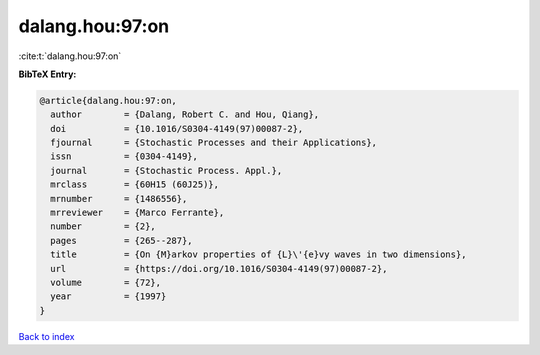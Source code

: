 dalang.hou:97:on
================

:cite:t:`dalang.hou:97:on`

**BibTeX Entry:**

.. code-block:: bibtex

   @article{dalang.hou:97:on,
     author        = {Dalang, Robert C. and Hou, Qiang},
     doi           = {10.1016/S0304-4149(97)00087-2},
     fjournal      = {Stochastic Processes and their Applications},
     issn          = {0304-4149},
     journal       = {Stochastic Process. Appl.},
     mrclass       = {60H15 (60J25)},
     mrnumber      = {1486556},
     mrreviewer    = {Marco Ferrante},
     number        = {2},
     pages         = {265--287},
     title         = {On {M}arkov properties of {L}\'{e}vy waves in two dimensions},
     url           = {https://doi.org/10.1016/S0304-4149(97)00087-2},
     volume        = {72},
     year          = {1997}
   }

`Back to index <../By-Cite-Keys.html>`_
